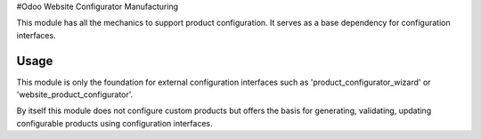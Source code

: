 #Odoo Website Configurator Manufacturing

This module has all the mechanics to support product configuration. It serves as a base dependency for configuration interfaces.

Usage
=====

This module is only the foundation for external configuration interfaces such as 'product_configurator_wizard' or 'website_product_configurator'.

By itself this module does not configure custom products but offers the basis for generating, validating, updating configurable products using configuration interfaces.
